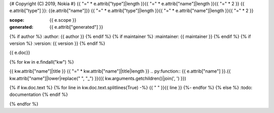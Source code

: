 {# Copyright (C) 2019, Nokia #}
{{ "=" * e.attrib["type"]|length }}{{ "=" * e.attrib["name"]|length }}{{ "=" * 2 }}
{{ e.attrib["type"] }}: {{e.attrib["name"]}}
{{ "=" * e.attrib["type"]|length }}{{ "=" * e.attrib["name"]|length }}{{ "=" * 2 }}

:scope: {{ e.scope }}
:generated: {{ e.attrib["generated"] }}
{% if author %}
:author: {{ author }}
{% endif %}
{% if maintainer %}
:maintainer: {{ maintainer }}
{% endif %}
{% if version %}
:version: {{ version }}
{% endif %}

{{ e.doc}}


{% for kw in  e.findall("kw") %}

{{ kw.attrib["name"]|title }}
{{ "=" * kw.attrib["name"]|title|length }}
.. py:function:: {{ e.attrib["name"] }}.{{ kw.attrib["name"]|lower|replace(" ", "_") }}({{ kw.arguments.getchildren()|join(', ') }})

{% if kw.doc.text %}
{% for line in  kw.doc.text.splitlines(True) -%}
{{ "   " }}{{ line }}
{%- endfor %}
{% else %}
:todo: documentation
{% endif %}


{% endfor %}
